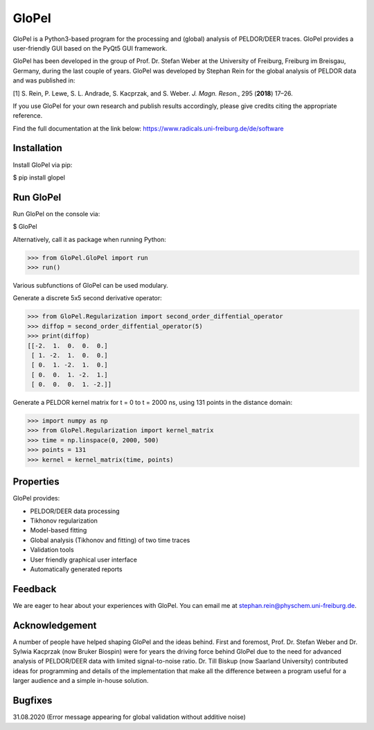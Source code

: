 GloPel
======

GloPel is a Python3-based program for the processing and (global) analysis of PELDOR/DEER traces. GloPel provides a user-friendly GUI based on the PyQt5 GUI framework.

GloPel has been developed in the group of Prof. Dr. Stefan Weber at the University of Freiburg, Freiburg im Breisgau, Germany, during the last couple of years. GloPel was developed by Stephan Rein for the global analysis of PELDOR data and was published in:


[1] S. Rein, P. Lewe, S. L. Andrade, S. Kacprzak, and S. Weber.  *J. Magn. Reson.*, 295 (**2018**) 17–26.


If you use GloPel for your own research and publish results accordingly, please give credits
citing the appropriate reference.

Find the full documentation at the link below:
https://www.radicals.uni-freiburg.de/de/software



Installation
------------

Install GloPel via pip:

$ pip install glopel


Run GloPel
----------

Run GloPel on the console via:

$ GloPel


Alternatively, call it as package when running Python:


>>> from GloPel.GloPel import run
>>> run()



Various subfunctions of GloPel can be used modulary.

Generate a discrete 5x5 second derivative operator:


>>> from GloPel.Regularization import second_order_diffential_operator
>>> diffop = second_order_diffential_operator(5)
>>> print(diffop)
[[-2.  1.  0.  0.  0.]
 [ 1. -2.  1.  0.  0.]
 [ 0.  1. -2.  1.  0.]
 [ 0.  0.  1. -2.  1.]
 [ 0.  0.  0.  1. -2.]]


Generate a PELDOR kernel matrix for t = 0 to t = 2000 ns, using 131 points in the distance domain:


>>> import numpy as np
>>> from GloPel.Regularization import kernel_matrix
>>> time = np.linspace(0, 2000, 500)
>>> points = 131
>>> kernel = kernel_matrix(time, points)


Properties
----------

GloPel provides:

- PELDOR/DEER data processing
- Tikhonov regularization
- Model-based fitting
- Global analysis (Tikhonov and fitting) of two time traces
- Validation tools
- User friendly graphical user interface
- Automatically generated reports


Feedback
--------

We are eager to hear about your experiences with GloPel. You can
email me at stephan.rein@physchem.uni-freiburg.de.  


Acknowledgement
---------------

A number of people have helped shaping GloPel and the ideas behind. First and foremost, Prof. Dr. Stefan Weber and Dr. Sylwia Kacprzak (now Bruker Biospin) were for years the driving force behind GloPel due to the need for advanced analysis of PELDOR/DEER data with limited signal-to-noise ratio. Dr. Till Biskup (now Saarland University) contributed ideas for programming and details of the implementation that make all the difference between a program useful for a larger audience and a simple in-house solution.


Bugfixes
--------
31.08.2020 (Error message appearing for global validation without additive noise)

